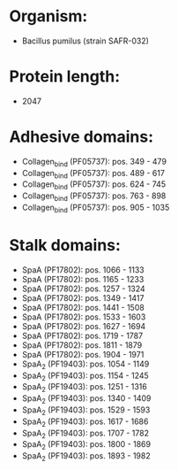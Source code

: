 * Organism:
- Bacillus pumilus (strain SAFR-032)
* Protein length:
- 2047
* Adhesive domains:
- Collagen_bind (PF05737): pos. 349 - 479
- Collagen_bind (PF05737): pos. 489 - 617
- Collagen_bind (PF05737): pos. 624 - 745
- Collagen_bind (PF05737): pos. 763 - 898
- Collagen_bind (PF05737): pos. 905 - 1035
* Stalk domains:
- SpaA (PF17802): pos. 1066 - 1133
- SpaA (PF17802): pos. 1165 - 1233
- SpaA (PF17802): pos. 1257 - 1324
- SpaA (PF17802): pos. 1349 - 1417
- SpaA (PF17802): pos. 1441 - 1508
- SpaA (PF17802): pos. 1533 - 1603
- SpaA (PF17802): pos. 1627 - 1694
- SpaA (PF17802): pos. 1719 - 1787
- SpaA (PF17802): pos. 1811 - 1879
- SpaA (PF17802): pos. 1904 - 1971
- SpaA_2 (PF19403): pos. 1054 - 1149
- SpaA_2 (PF19403): pos. 1154 - 1245
- SpaA_2 (PF19403): pos. 1251 - 1316
- SpaA_2 (PF19403): pos. 1340 - 1409
- SpaA_2 (PF19403): pos. 1529 - 1593
- SpaA_2 (PF19403): pos. 1617 - 1686
- SpaA_2 (PF19403): pos. 1707 - 1782
- SpaA_2 (PF19403): pos. 1800 - 1869
- SpaA_2 (PF19403): pos. 1893 - 1982

